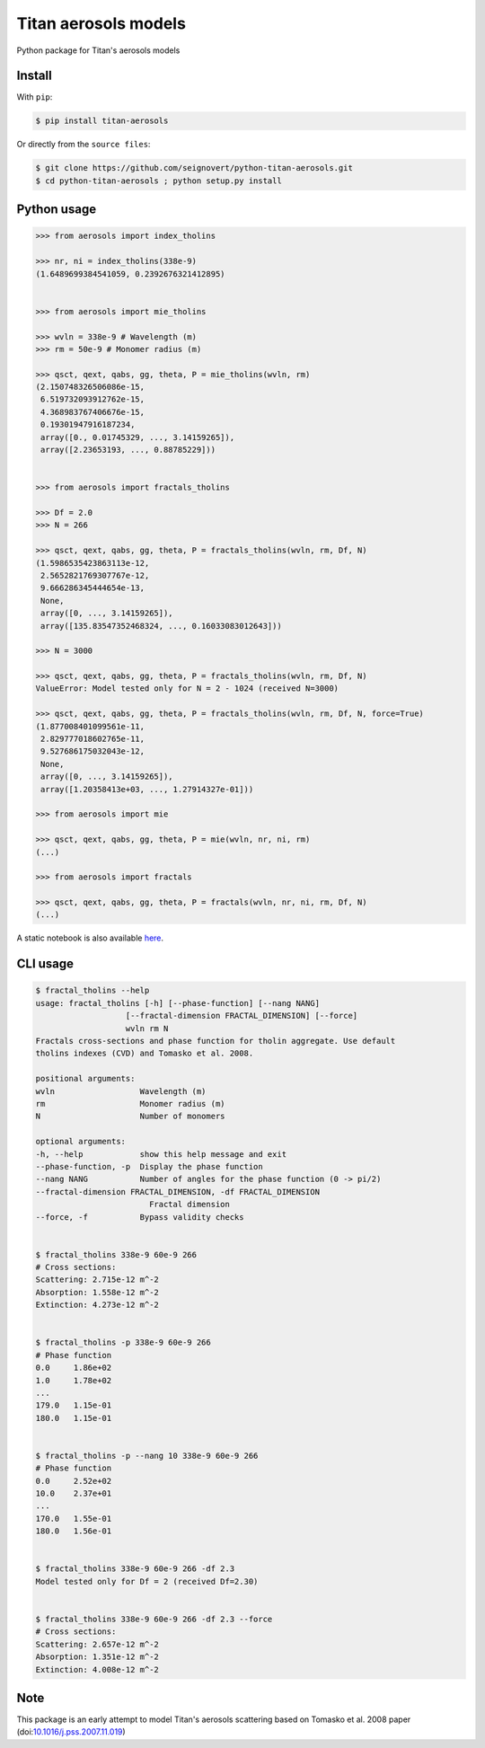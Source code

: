 Titan aerosols models
=====================

|Build| |Coverage| |PyPI| |Status| |Version| |Python| |License| |Citation|

.. |Build| image:: https://travis-ci.org/seignovert/python-titan-aerosols.svg?branch=master
        :target: https://travis-ci.org/seignovert/python-titan-aerosols
.. |Coverage| image:: https://coveralls.io/repos/github/seignovert/python-titan-aerosols/badge.svg?branch=master
        :target: https://coveralls.io/github/seignovert/python-titan-aerosols?branch=master
.. |PyPI| image:: https://img.shields.io/badge/PyPI-aerosols--scattering-blue.svg
        :target: https://pypi.org/project/titan-aerosols/
.. |Status| image:: https://img.shields.io/pypi/status/titan-aerosols.svg?label=Status
        :target: https://pypi.org/project/titan-aerosols/
.. |Version| image:: https://img.shields.io/pypi/v/titan-aerosols.svg?label=Version
        :target: https://pypi.org/project/titan-aerosols/
.. |Python| image:: https://img.shields.io/pypi/pyversions/titan-aerosols.svg?label=Python
        :target: https://pypi.org/project/titan-aerosols/
.. |License| image:: https://img.shields.io/pypi/l/titan-aerosols.svg?label=License
        :target: https://pypi.org/project/titan-aerosols/
.. |Citation| image:: https://zenodo.org/badge/147735627.svg
        :target: https://zenodo.org/badge/latestdoi/147735627

Python package for Titan's aerosols models

Install
-------
With ``pip``:

.. code:: bash

    $ pip install titan-aerosols

Or directly from the ``source files``:

.. code:: bash

    $ git clone https://github.com/seignovert/python-titan-aerosols.git
    $ cd python-titan-aerosols ; python setup.py install

Python usage
-------------

.. code:: python

    >>> from aerosols import index_tholins

    >>> nr, ni = index_tholins(338e-9)
    (1.6489699384541059, 0.2392676321412895)


    >>> from aerosols import mie_tholins

    >>> wvln = 338e-9 # Wavelength (m)
    >>> rm = 50e-9 # Monomer radius (m)

    >>> qsct, qext, qabs, gg, theta, P = mie_tholins(wvln, rm)
    (2.150748326506086e-15,
     6.519732093912762e-15,
     4.368983767406676e-15,
     0.19301947916187234,
     array([0., 0.01745329, ..., 3.14159265]),
     array([2.23653193, ..., 0.88785229]))


    >>> from aerosols import fractals_tholins

    >>> Df = 2.0
    >>> N = 266

    >>> qsct, qext, qabs, gg, theta, P = fractals_tholins(wvln, rm, Df, N)
    (1.5986535423863113e-12,
     2.5652821769307767e-12,
     9.666286345444654e-13,
     None,
     array([0, ..., 3.14159265]),
     array([135.83547352468324, ..., 0.16033083012643]))

    >>> N = 3000

    >>> qsct, qext, qabs, gg, theta, P = fractals_tholins(wvln, rm, Df, N)
    ValueError: Model tested only for N = 2 - 1024 (received N=3000)

    >>> qsct, qext, qabs, gg, theta, P = fractals_tholins(wvln, rm, Df, N, force=True)
    (1.877008401099561e-11,
     2.829777018602765e-11,
     9.527686175032043e-12,
     None,
     array([0, ..., 3.14159265]),
     array([1.20358413e+03, ..., 1.27914327e-01]))

    >>> from aerosols import mie

    >>> qsct, qext, qabs, gg, theta, P = mie(wvln, nr, ni, rm)
    (...)

    >>> from aerosols import fractals

    >>> qsct, qext, qabs, gg, theta, P = fractals(wvln, nr, ni, rm, Df, N)
    (...)

A static notebook is also available `here <https://nbviewer.jupyter.org/github/seignovert/python-titan-aerosols/blob/main/examples/Tholins_examples.ipynb>`_.


CLI usage
----------

.. code:: bash

    $ fractal_tholins --help
    usage: fractal_tholins [-h] [--phase-function] [--nang NANG]
                       [--fractal-dimension FRACTAL_DIMENSION] [--force]
                       wvln rm N
    Fractals cross-sections and phase function for tholin aggregate. Use default
    tholins indexes (CVD) and Tomasko et al. 2008.

    positional arguments:
    wvln                  Wavelength (m)
    rm                    Monomer radius (m)
    N                     Number of monomers

    optional arguments:
    -h, --help            show this help message and exit
    --phase-function, -p  Display the phase function
    --nang NANG           Number of angles for the phase function (0 -> pi/2)
    --fractal-dimension FRACTAL_DIMENSION, -df FRACTAL_DIMENSION
                            Fractal dimension
    --force, -f           Bypass validity checks


    $ fractal_tholins 338e-9 60e-9 266
    # Cross sections:
    Scattering: 2.715e-12 m^-2
    Absorption: 1.558e-12 m^-2
    Extinction: 4.273e-12 m^-2


    $ fractal_tholins -p 338e-9 60e-9 266
    # Phase function
    0.0     1.86e+02
    1.0     1.78e+02
    ...
    179.0   1.15e-01
    180.0   1.15e-01


    $ fractal_tholins -p --nang 10 338e-9 60e-9 266
    # Phase function
    0.0     2.52e+02
    10.0    2.37e+01
    ...
    170.0   1.55e-01
    180.0   1.56e-01


    $ fractal_tholins 338e-9 60e-9 266 -df 2.3
    Model tested only for Df = 2 (received Df=2.30)


    $ fractal_tholins 338e-9 60e-9 266 -df 2.3 --force
    # Cross sections:
    Scattering: 2.657e-12 m^-2
    Absorption: 1.351e-12 m^-2
    Extinction: 4.008e-12 m^-2


Note
----
This package is an early attempt to model Titan's aerosols scattering based on Tomasko et al. 2008 paper (doi:`10.1016/j.pss.2007.11.019`_)

.. _`10.1016/j.pss.2007.11.019`: https://dx.doi.org/10.1016/j.pss.2007.11.019

